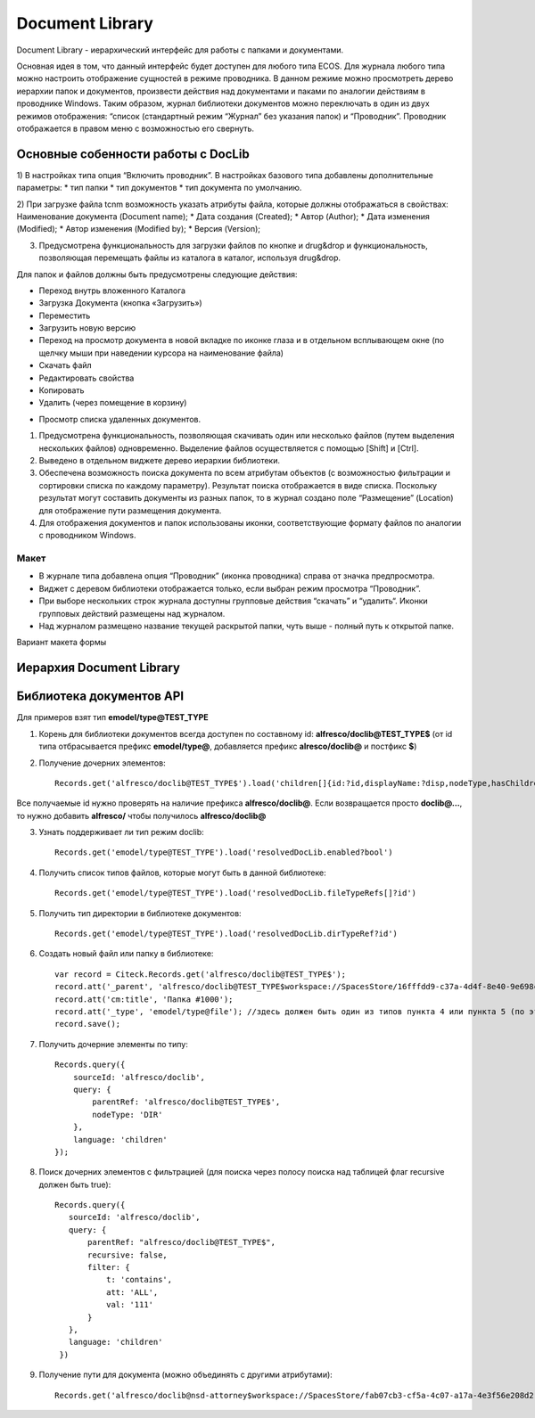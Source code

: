 Document Library
====================

Document Library - иерархический интерфейс для работы с папками и документами. 

Основная идея в том, что данный интерфейс будет доступен для любого типа ECOS.  Для журнала любого типа можно настроить отображение сущностей в режиме проводника. В данном режиме можно просмотреть дерево иерархии папок и документов, произвести действия над документами и паками по аналогии действиям в проводнике Windows. Таким образом, журнал библиотеки документов можно переключать в один из двух режимов отображения: “список (стандартный режим “Журнал” без указания папок) и “Проводник”. Проводник отображается в правом меню с возможностью его свернуть.

Основные собенности работы c DocLib
-------------------------------------

1) В настройках типа опция “Включить проводник”. В настройках базового типа добавлены дополнительные параметры:
* тип папки
* тип документов 
* тип документа по умолчанию. 

2) При загрузке файла tcnm возможность указать атрибуты файла, которые должны отображаться в свойствах:
Наименование документа (Document name);
* Дата создания (Created);
* Автор (Author);
* Дата изменения (Modified);
* Автор изменения (Modified by);
* Версия (Version);
  
3) Предусмотрена функциональность для загрузки файлов по кнопке и drug&drop и функциональность, позволяющая перемещать файлы из каталога в каталог, используя  drug&drop.

Для  папок и файлов должны быть предусмотрены следующие действия:

* Переход внутрь вложенного Каталога
* Загрузка Документа (кнопка «Загрузить»)
* Переместить
* Загрузить новую версию
* Переход на просмотр документа в новой вкладке по иконке глаза и в отдельном всплывающем окне (по щелчку мыши при наведении курсора на наименование файла)
* Скачать файл
* Редактировать свойства
* Копировать 
* Удалить (через помещение в корзину)

.. image:: _static/doclib/doclib_actions.png
	:align: center
	:alt: Варианты действий

* Просмотр списка удаленных документов.

1) Предусмотрена функциональность, позволяющая скачивать один или несколько файлов (путем выделения нескольких файлов) одновременно. Выделение файлов осуществляется с помощью [Shift] и [Ctrl].

2) Выведено в отдельном виджете дерево иерархии библиотеки.

3) Обеспечена возможность поиска документа по всем атрибутам объектов (с возможностью фильтрации и сортировки списка по каждому параметру). Результат поиска отображается в виде списка. Поскольку результат могут составить документы из разных папок, то в журнал создано поле  “Размещение” (Location) для отображение пути размещения документа.

4) Для отображения документов и папок использованы иконки, соответствующие формату файлов по аналогии с проводником Windows.

Макет
~~~~~~
* В журнале типа добавлена опция “Проводник” (иконка проводника) справа от значка предпросмотра.
* Виджет с деревом библиотеки отображается только, если выбран режим просмотра “Проводник”.
* При выборе нескольких строк журнала доступны групповые действия “скачать” и “удалить“. Иконки групповых действий размещены над журналом.
* Над журналом размещено название текущей раскрытой папки, чуть выше - полный путь к открытой папке.

Вариант макета формы

.. image:: _static/doclib/doclib_maquette.png
	:align: center
	:alt: Вариант макета формы

Иерархия Document Library
-------------------------

Библиотека документов API
-------------------------
Для примеров взят тип **emodel/type@TEST_TYPE**

1. Корень для библиотеки документов всегда доступен по составному id: **alfresco/doclib@TEST_TYPE$** (от id типа отбрасывается префикс **emodel/type@**, добавляется префикс **alresco/doclib@** и постфикс **$**)

2. Получение дочерних элементов::
  
	Records.get('alfresco/doclib@TEST_TYPE$').load('children[]{id:?id,displayName:?disp,nodeType,hasChildrenDirs:hasChildrenDirs?bool,typeRef:typeRef?id}');

Все получаемые id нужно проверять на наличие префикса **alfresco/doclib@**. Если возвращается просто **doclib@…**, то нужно добавить **alfresco/** чтобы получилось **alfresco/doclib@**

3. Узнать поддерживает ли тип режим doclib::

	Records.get('emodel/type@TEST_TYPE').load('resolvedDocLib.enabled?bool')


4. Получить список типов файлов, которые могут быть в данной библиотеке::

	Records.get('emodel/type@TEST_TYPE').load('resolvedDocLib.fileTypeRefs[]?id')

5. Получить тип директории в библиотеке документов::

	Records.get('emodel/type@TEST_TYPE').load('resolvedDocLib.dirTypeRef?id')

6. Создать новый файл или папку в библиотеке::

	var record = Citeck.Records.get('alfresco/doclib@TEST_TYPE$');
	record.att('_parent', 'alfresco/doclib@TEST_TYPE$workspace://SpacesStore/16fffdd9-c37a-4d4f-8e40-9e698c8f194f'); // для корня библиотеки следует использовать alfresco/doclib@TEST_TYPE$
	record.att('cm:title', 'Папка #1000');
	record.att('_type', 'emodel/type@file'); //здесь должен быть один из типов пункта 4 или пункта 5 (по этому типу определяется, что именно нужно создать - папку или файл)
	record.save();

7. Получить дочерние элементы по типу::

	Records.query({
	    sourceId: 'alfresco/doclib',
	    query: {
	        parentRef: 'alfresco/doclib@TEST_TYPE$',
	        nodeType: 'DIR'
	    },
	    language: 'children'
	});

8. Поиск дочерних элементов с фильтрацией (для поиска через полосу поиска над таблицей флаг recursive должен быть true)::

	 Records.query({
	    sourceId: 'alfresco/doclib',
	    query: {
	        parentRef: "alfresco/doclib@TEST_TYPE$",
	        recursive: false,
	        filter: {
	            t: 'contains',
	            att: 'ALL',
	            val: '111'
	        }
	    },
	    language: 'children'
	  })

9. Получение пути для документа (можно объединять с другими атрибутами)::

	Records.get('alfresco/doclib@nsd-attorney$workspace://SpacesStore/fab07cb3-cf5a-4c07-a17a-4e3f56e208d2').load('path[]{disp:?disp,id:?id}')
